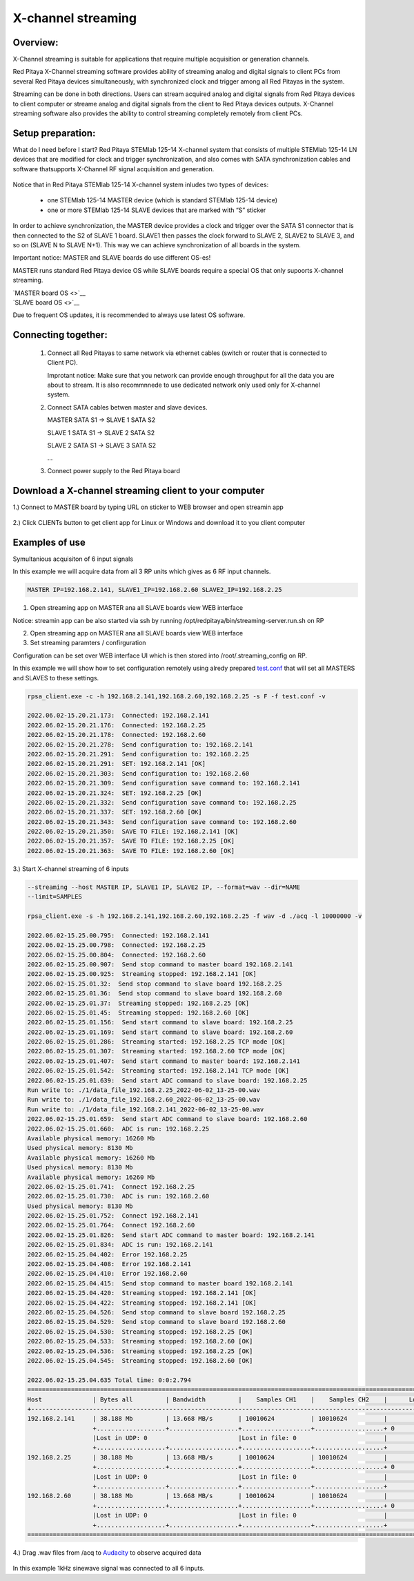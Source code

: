 .. _mch_streaming_top:

#######################
X-channel streaming
#######################

.. |br| raw:: html

    <br>

***********************
Overview:
***********************

X-Channel streaming is suitable for applications that require multiple acquisition or generation channels.

Red Pitaya X-Channel streaming software provides ability of streaming analog and digital signals to client PCs from 
several Red Pitaya devices simultaneously, with synchronized clock and trigger among all Red Pitayas in the system.

Streaming can be done in both directions. Users can stream acquired analog and digital signals from Red Pitaya devices 
to client computer or streame analog and digital signals from the client to Red Pitaya devices outputs. X-Channel 
streaming software also provides the ability to control streaming completely remotely from client PCs.

.. figure:: img/RPs_to_PC_conn.png
    :width: 80%

***********************
Setup preparation:
***********************

What do I need before I start?
Red Pitaya STEMlab 125-14 X-channel system that consists of multiple STEMlab 125-14 LN devices that are modified for 
clock and trigger synchronization, and also comes with SATA synchronization cables and software thatsupports X-Channel 
RF signal acquisition and generation.

.. figure:: img/Master_and_slaves.png
    :width: 80%

Notice that in Red Pitaya STEMlab 125-14 X-channel system inludes two types of devices:

    * one STEMlab 125-14 MASTER device (which is standard STEMlab 125-14 device)
    * one or more STEMlab 125-14 SLAVE devices that are marked with “S” sticker

In order to achieve synchronization, the MASTER device provides a clock and trigger over the SATA S1 connector that 
is then connected to the S2 of SLAVE 1 board. SLAVE1 then passes the clock forward to SLAVE 2, SLAVE2 to SLAVE 3, and 
so on (SLAVE N to SLAVE N+1). This way we can achieve synchronization of all boards in the system.

Important notice: MASTER and SLAVE boards do use different OS-es!

MASTER runs standard Red Pitaya device OS while SLAVE boards require a special OS that only supoorts X-channel streaming.

| `MASTER board OS <>`__
| `SLAVE board OS <>`__

Due to frequent OS updates, it is recommended to always use latest OS software.

***********************
Connecting together:
***********************

    #.  Connect all Red Pitayas to same network via ethernet cables (switch or router that is connected to Client PC).

        Improtant notice: Make sure that you network can provide enough throughput for all the data you are about to 
        stream. It is also recommnnede to use dedicated network only used only for X-channel system.


    #.  Connect SATA cables betwen master and slave devices.

        MASTER SATA S1 -> SLAVE 1 SATA S2

        SLAVE 1 SATA S1 -> SLAVE 2 SATA S2

        SLAVE 2 SATA S1 -> SLAVE 3 SATA S2

        ...


    #.  Connect power supply to the Red Pitaya board

.. figure:: img/Master_and_slaves_2.png
    :width: 80%

***********************
Download a X-channel streaming client to your computer
***********************

1.) Connect to MASTER board by typing URL on sticker to WEB browser and open streamin app

.. figure:: img/run_app.png
    :width: 80%

2.) Click CLIENTs button to get client app for Linux or Windows and download it to you client computer

.. figure:: img/download_client.png
    :width: 80%

***********************
Examples of use
***********************

Symultanious acquisiton of 6 input signals

In this example we will acquire data from all 3 RP units which gives as 6 RF input channels.

.. code-block:: shell-session

    MASTER IP=192.168.2.141, SLAVE1_IP=192.168.2.60 SLAVE2_IP=192.168.2.25


1.  Open streaming app on MASTER ana all SLAVE boards view WEB interface

Notice: streamin app can be also started via ssh by running /opt/redpitaya/bin/streaming-server.run.sh on RP

2.  Open streaming app on MASTER ana all SLAVE boards view WEB interface

3.  Set streaming paramters / confirguration

Configuration can be set over WEB interface UI which is then stored into /root/.streaming_config on RP.

In this example we will show how to set configuration remotely using alredy prepared `test.conf <https://downloads.redpitaya.com/doc/streaming/test.conf>`__ 
that will set all MASTERS and SLAVES to these settings.

.. figure:: img/settings.png
    :width: 80%

.. code-block:: shell-session

    rpsa_client.exe -c -h 192.168.2.141,192.168.2.60,192.168.2.25 -s F -f test.conf -v

    2022.06.02-15.20.21.173:  Connected: 192.168.2.141
    2022.06.02-15.20.21.176:  Connected: 192.168.2.25
    2022.06.02-15.20.21.178:  Connected: 192.168.2.60
    2022.06.02-15.20.21.278:  Send configuration to: 192.168.2.141
    2022.06.02-15.20.21.291:  Send configuration to: 192.168.2.25
    2022.06.02-15.20.21.291:  SET: 192.168.2.141 [OK]
    2022.06.02-15.20.21.303:  Send configuration to: 192.168.2.60
    2022.06.02-15.20.21.309:  Send configuration save command to: 192.168.2.141
    2022.06.02-15.20.21.324:  SET: 192.168.2.25 [OK]
    2022.06.02-15.20.21.332:  Send configuration save command to: 192.168.2.25
    2022.06.02-15.20.21.337:  SET: 192.168.2.60 [OK]
    2022.06.02-15.20.21.343:  Send configuration save command to: 192.168.2.60
    2022.06.02-15.20.21.350:  SAVE TO FILE: 192.168.2.141 [OK]
    2022.06.02-15.20.21.357:  SAVE TO FILE: 192.168.2.25 [OK]
    2022.06.02-15.20.21.363:  SAVE TO FILE: 192.168.2.60 [OK]

3.) Start X-channel streaming of 6 inputs

.. code-block:: shell-session

    --streaming --host MASTER IP, SLAVE1 IP, SLAVE2 IP, --format=wav --dir=NAME
    --limit=SAMPLES

    rpsa_client.exe -s -h 192.168.2.141,192.168.2.60,192.168.2.25 -f wav -d ./acq -l 10000000 -v

    2022.06.02-15.25.00.795:  Connected: 192.168.2.141
    2022.06.02-15.25.00.798:  Connected: 192.168.2.25
    2022.06.02-15.25.00.804:  Connected: 192.168.2.60
    2022.06.02-15.25.00.907:  Send stop command to master board 192.168.2.141
    2022.06.02-15.25.00.925:  Streaming stopped: 192.168.2.141 [OK]
    2022.06.02-15.25.01.32:  Send stop command to slave board 192.168.2.25
    2022.06.02-15.25.01.36:  Send stop command to slave board 192.168.2.60
    2022.06.02-15.25.01.37:  Streaming stopped: 192.168.2.25 [OK]
    2022.06.02-15.25.01.45:  Streaming stopped: 192.168.2.60 [OK]
    2022.06.02-15.25.01.156:  Send start command to slave board: 192.168.2.25
    2022.06.02-15.25.01.169:  Send start command to slave board: 192.168.2.60
    2022.06.02-15.25.01.286:  Streaming started: 192.168.2.25 TCP mode [OK]
    2022.06.02-15.25.01.307:  Streaming started: 192.168.2.60 TCP mode [OK]
    2022.06.02-15.25.01.407:  Send start command to master board: 192.168.2.141
    2022.06.02-15.25.01.542:  Streaming started: 192.168.2.141 TCP mode [OK]
    2022.06.02-15.25.01.639:  Send start ADC command to slave board: 192.168.2.25
    Run write to: ./1/data_file_192.168.2.25_2022-06-02_13-25-00.wav
    Run write to: ./1/data_file_192.168.2.60_2022-06-02_13-25-00.wav
    Run write to: ./1/data_file_192.168.2.141_2022-06-02_13-25-00.wav
    2022.06.02-15.25.01.659:  Send start ADC command to slave board: 192.168.2.60
    2022.06.02-15.25.01.660:  ADC is run: 192.168.2.25
    Available physical memory: 16260 Mb
    Used physical memory: 8130 Mb
    Available physical memory: 16260 Mb
    Used physical memory: 8130 Mb
    Available physical memory: 16260 Mb
    2022.06.02-15.25.01.741:  Connect 192.168.2.25
    2022.06.02-15.25.01.730:  ADC is run: 192.168.2.60
    Used physical memory: 8130 Mb
    2022.06.02-15.25.01.752:  Connect 192.168.2.141
    2022.06.02-15.25.01.764:  Connect 192.168.2.60
    2022.06.02-15.25.01.826:  Send start ADC command to master board: 192.168.2.141
    2022.06.02-15.25.01.834:  ADC is run: 192.168.2.141
    2022.06.02-15.25.04.402:  Error 192.168.2.25
    2022.06.02-15.25.04.408:  Error 192.168.2.141
    2022.06.02-15.25.04.410:  Error 192.168.2.60
    2022.06.02-15.25.04.415:  Send stop command to master board 192.168.2.141
    2022.06.02-15.25.04.420:  Streaming stopped: 192.168.2.141 [OK]
    2022.06.02-15.25.04.422:  Streaming stopped: 192.168.2.141 [OK]
    2022.06.02-15.25.04.526:  Send stop command to slave board 192.168.2.25
    2022.06.02-15.25.04.529:  Send stop command to slave board 192.168.2.60
    2022.06.02-15.25.04.530:  Streaming stopped: 192.168.2.25 [OK]
    2022.06.02-15.25.04.533:  Streaming stopped: 192.168.2.60 [OK]
    2022.06.02-15.25.04.536:  Streaming stopped: 192.168.2.25 [OK]
    2022.06.02-15.25.04.545:  Streaming stopped: 192.168.2.60 [OK]

    2022.06.02-15.25.04.635 Total time: 0:0:2.794
    =====================================================================================================================
    Host              | Bytes all         | Bandwidth         |    Samples CH1    |    Samples CH2    |      Lost        |
    +--------------------------------------------------------------------------------------------------------------------|
    192.168.2.141     | 38.188 Mb         | 13.668 MB/s       | 10010624          | 10010624          |                  |
                      +...................+...................+...................+...................+ 0                |
                      |Lost in UDP: 0                         |Lost in file: 0                        |                  |
                      +...................+...................+...................+...................+                  |
    192.168.2.25      | 38.188 Mb         | 13.668 MB/s       | 10010624          | 10010624          |                  |
                      +...................+...................+...................+...................+ 0                |
                      |Lost in UDP: 0                         |Lost in file: 0                        |                  |
                      +...................+...................+...................+...................+                  |
    192.168.2.60      | 38.188 Mb         | 13.668 MB/s       | 10010624          | 10010624          |                  |
                      +...................+...................+...................+...................+ 0                |
                      |Lost in UDP: 0                         |Lost in file: 0                        |                  |
                      +...................+...................+...................+...................+                  |
    =====================================================================================================================


4.) Drag .wav files from /acq to `Audacity <https://www.audacityteam.org>`__ to observe acquired data

.. figure:: img/audacity_2.png
    :width: 80%

In this example 1kHz sinewave signal was connected to all 6 inputs.
